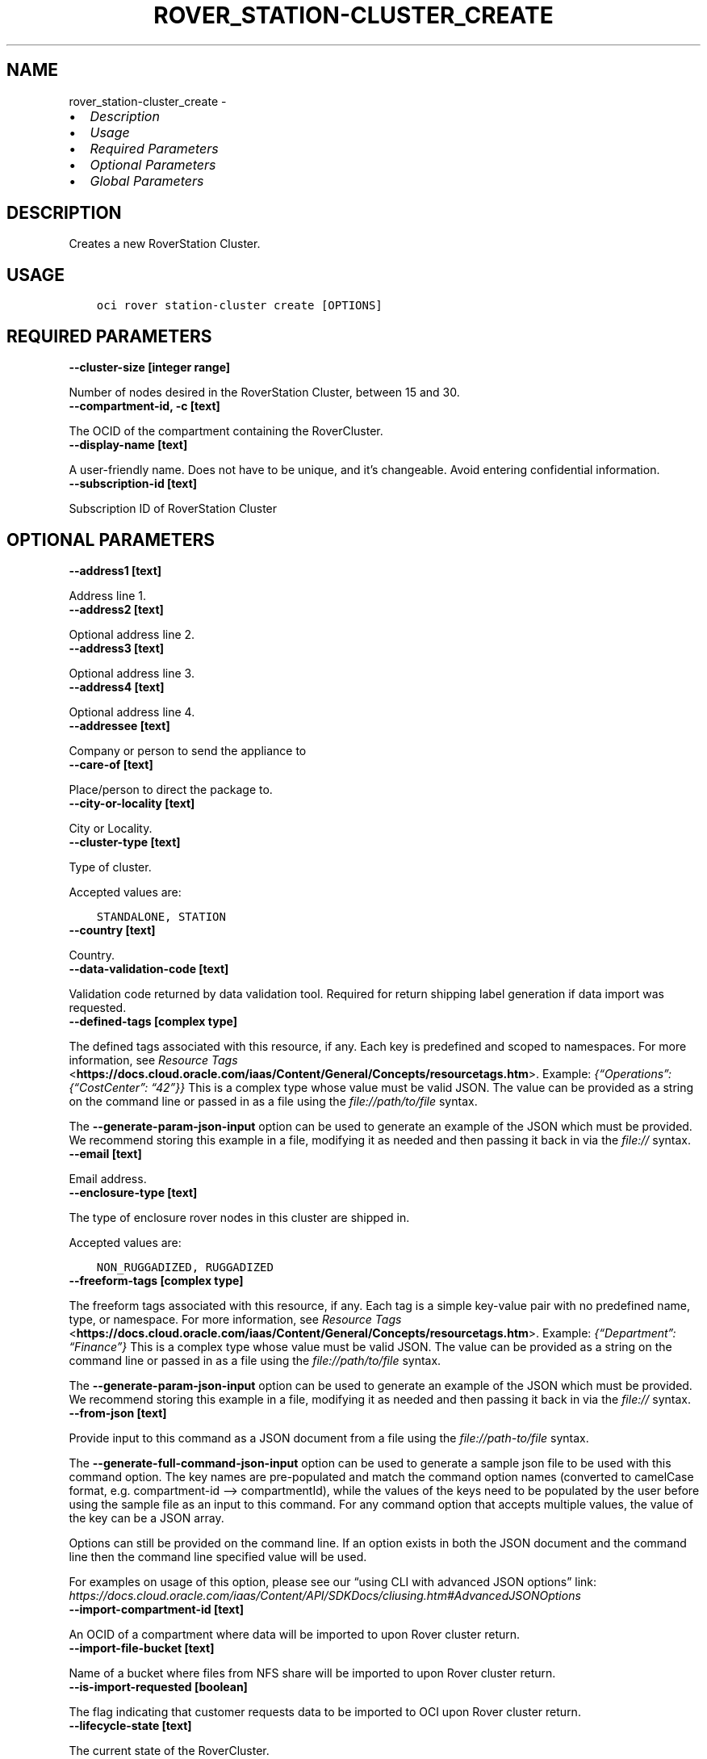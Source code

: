 .\" Man page generated from reStructuredText.
.
.TH "ROVER_STATION-CLUSTER_CREATE" "1" "Oct 09, 2023" "3.33.4" "OCI CLI Command Reference"
.SH NAME
rover_station-cluster_create \- 
.
.nr rst2man-indent-level 0
.
.de1 rstReportMargin
\\$1 \\n[an-margin]
level \\n[rst2man-indent-level]
level margin: \\n[rst2man-indent\\n[rst2man-indent-level]]
-
\\n[rst2man-indent0]
\\n[rst2man-indent1]
\\n[rst2man-indent2]
..
.de1 INDENT
.\" .rstReportMargin pre:
. RS \\$1
. nr rst2man-indent\\n[rst2man-indent-level] \\n[an-margin]
. nr rst2man-indent-level +1
.\" .rstReportMargin post:
..
.de UNINDENT
. RE
.\" indent \\n[an-margin]
.\" old: \\n[rst2man-indent\\n[rst2man-indent-level]]
.nr rst2man-indent-level -1
.\" new: \\n[rst2man-indent\\n[rst2man-indent-level]]
.in \\n[rst2man-indent\\n[rst2man-indent-level]]u
..
.INDENT 0.0
.IP \(bu 2
\fI\%Description\fP
.IP \(bu 2
\fI\%Usage\fP
.IP \(bu 2
\fI\%Required Parameters\fP
.IP \(bu 2
\fI\%Optional Parameters\fP
.IP \(bu 2
\fI\%Global Parameters\fP
.UNINDENT
.SH DESCRIPTION
.sp
Creates a new RoverStation Cluster.
.SH USAGE
.INDENT 0.0
.INDENT 3.5
.sp
.nf
.ft C
oci rover station\-cluster create [OPTIONS]
.ft P
.fi
.UNINDENT
.UNINDENT
.SH REQUIRED PARAMETERS
.INDENT 0.0
.TP
.B \-\-cluster\-size [integer range]
.UNINDENT
.sp
Number of nodes desired in the RoverStation Cluster, between 15 and 30.
.INDENT 0.0
.TP
.B \-\-compartment\-id, \-c [text]
.UNINDENT
.sp
The OCID of the compartment containing the RoverCluster.
.INDENT 0.0
.TP
.B \-\-display\-name [text]
.UNINDENT
.sp
A user\-friendly name. Does not have to be unique, and it’s changeable. Avoid entering confidential information.
.INDENT 0.0
.TP
.B \-\-subscription\-id [text]
.UNINDENT
.sp
Subscription ID of RoverStation Cluster
.SH OPTIONAL PARAMETERS
.INDENT 0.0
.TP
.B \-\-address1 [text]
.UNINDENT
.sp
Address line 1.
.INDENT 0.0
.TP
.B \-\-address2 [text]
.UNINDENT
.sp
Optional address line 2.
.INDENT 0.0
.TP
.B \-\-address3 [text]
.UNINDENT
.sp
Optional address line 3.
.INDENT 0.0
.TP
.B \-\-address4 [text]
.UNINDENT
.sp
Optional address line 4.
.INDENT 0.0
.TP
.B \-\-addressee [text]
.UNINDENT
.sp
Company or person to send the appliance to
.INDENT 0.0
.TP
.B \-\-care\-of [text]
.UNINDENT
.sp
Place/person to direct the package to.
.INDENT 0.0
.TP
.B \-\-city\-or\-locality [text]
.UNINDENT
.sp
City or Locality.
.INDENT 0.0
.TP
.B \-\-cluster\-type [text]
.UNINDENT
.sp
Type of cluster.
.sp
Accepted values are:
.INDENT 0.0
.INDENT 3.5
.sp
.nf
.ft C
STANDALONE, STATION
.ft P
.fi
.UNINDENT
.UNINDENT
.INDENT 0.0
.TP
.B \-\-country [text]
.UNINDENT
.sp
Country.
.INDENT 0.0
.TP
.B \-\-data\-validation\-code [text]
.UNINDENT
.sp
Validation code returned by data validation tool. Required for return shipping label generation if data import was requested.
.INDENT 0.0
.TP
.B \-\-defined\-tags [complex type]
.UNINDENT
.sp
The defined tags associated with this resource, if any. Each key is predefined and scoped to namespaces. For more information, see \fI\%Resource Tags\fP <\fBhttps://docs.cloud.oracle.com/iaas/Content/General/Concepts/resourcetags.htm\fP>\&. Example: \fI{“Operations”: {“CostCenter”: “42”}}\fP
This is a complex type whose value must be valid JSON. The value can be provided as a string on the command line or passed in as a file using
the \fI\%file://path/to/file\fP syntax.
.sp
The \fB\-\-generate\-param\-json\-input\fP option can be used to generate an example of the JSON which must be provided. We recommend storing this example
in a file, modifying it as needed and then passing it back in via the \fI\%file://\fP syntax.
.INDENT 0.0
.TP
.B \-\-email [text]
.UNINDENT
.sp
Email address.
.INDENT 0.0
.TP
.B \-\-enclosure\-type [text]
.UNINDENT
.sp
The type of enclosure rover nodes in this cluster are shipped in.
.sp
Accepted values are:
.INDENT 0.0
.INDENT 3.5
.sp
.nf
.ft C
NON_RUGGADIZED, RUGGADIZED
.ft P
.fi
.UNINDENT
.UNINDENT
.INDENT 0.0
.TP
.B \-\-freeform\-tags [complex type]
.UNINDENT
.sp
The freeform tags associated with this resource, if any. Each tag is a simple key\-value pair with no predefined name, type, or namespace. For more information, see \fI\%Resource Tags\fP <\fBhttps://docs.cloud.oracle.com/iaas/Content/General/Concepts/resourcetags.htm\fP>\&. Example: \fI{“Department”: “Finance”}\fP
This is a complex type whose value must be valid JSON. The value can be provided as a string on the command line or passed in as a file using
the \fI\%file://path/to/file\fP syntax.
.sp
The \fB\-\-generate\-param\-json\-input\fP option can be used to generate an example of the JSON which must be provided. We recommend storing this example
in a file, modifying it as needed and then passing it back in via the \fI\%file://\fP syntax.
.INDENT 0.0
.TP
.B \-\-from\-json [text]
.UNINDENT
.sp
Provide input to this command as a JSON document from a file using the \fI\%file://path\-to/file\fP syntax.
.sp
The \fB\-\-generate\-full\-command\-json\-input\fP option can be used to generate a sample json file to be used with this command option. The key names are pre\-populated and match the command option names (converted to camelCase format, e.g. compartment\-id –> compartmentId), while the values of the keys need to be populated by the user before using the sample file as an input to this command. For any command option that accepts multiple values, the value of the key can be a JSON array.
.sp
Options can still be provided on the command line. If an option exists in both the JSON document and the command line then the command line specified value will be used.
.sp
For examples on usage of this option, please see our “using CLI with advanced JSON options” link: \fI\%https://docs.cloud.oracle.com/iaas/Content/API/SDKDocs/cliusing.htm#AdvancedJSONOptions\fP
.INDENT 0.0
.TP
.B \-\-import\-compartment\-id [text]
.UNINDENT
.sp
An OCID of a compartment where data will be imported to upon Rover cluster return.
.INDENT 0.0
.TP
.B \-\-import\-file\-bucket [text]
.UNINDENT
.sp
Name of a bucket where files from NFS share will be imported to upon Rover cluster return.
.INDENT 0.0
.TP
.B \-\-is\-import\-requested [boolean]
.UNINDENT
.sp
The flag indicating that customer requests data to be imported to OCI upon Rover cluster return.
.INDENT 0.0
.TP
.B \-\-lifecycle\-state [text]
.UNINDENT
.sp
The current state of the RoverCluster.
.sp
Accepted values are:
.INDENT 0.0
.INDENT 3.5
.sp
.nf
.ft C
ACTIVE, CREATING, DELETED, DELETING, FAILED, UPDATING
.ft P
.fi
.UNINDENT
.UNINDENT
.INDENT 0.0
.TP
.B \-\-lifecycle\-state\-details [text]
.UNINDENT
.sp
A property that can contain details on the lifecycle.
.INDENT 0.0
.TP
.B \-\-master\-key\-id [text]
.UNINDENT
.sp
Customer provided master key ID to encrypt secret information. If not provided, Rover’s master key will be used for encryption.
.INDENT 0.0
.TP
.B \-\-master\-key\-id [text]
.UNINDENT
.sp
Master key OCID in the customer tenancy that is used to encrypt customer secret information like superuser password and unlock passphrase
.INDENT 0.0
.TP
.B \-\-max\-wait\-seconds [integer]
.UNINDENT
.sp
The maximum time to wait for the resource to reach the lifecycle state defined by \fB\-\-wait\-for\-state\fP\&. Defaults to 1200 seconds.
.INDENT 0.0
.TP
.B \-\-phone\-number [text]
.UNINDENT
.sp
Phone number.
.INDENT 0.0
.TP
.B \-\-point\-of\-contact [text]
.UNINDENT
.sp
Name of point of contact for this order if customer is picking up.
.INDENT 0.0
.TP
.B \-\-point\-of\-contact\-phone\-number [text]
.UNINDENT
.sp
Phone number of point of contact for this order if customer is picking up.
.INDENT 0.0
.TP
.B \-\-policy\-compartment\-id [text]
.UNINDENT
.sp
Compartment ID where the master key policy (if master key provided) would be created
.INDENT 0.0
.TP
.B \-\-policy\-name [text]
.UNINDENT
.sp
Display name for the policy to be created for the master key (if provided)
.INDENT 0.0
.TP
.B \-\-shipping\-preference [text]
.UNINDENT
.sp
Preference for device delivery.
.sp
Accepted values are:
.INDENT 0.0
.INDENT 3.5
.sp
.nf
.ft C
CUSTOMER_PICKUP, ORACLE_SHIPPED
.ft P
.fi
.UNINDENT
.UNINDENT
.INDENT 0.0
.TP
.B \-\-state\-province\-region [text]
.UNINDENT
.sp
State or Province or Region.
.INDENT 0.0
.TP
.B \-\-subscription\-id [text]
.UNINDENT
.sp
ID provided to customer after successful subscription to Rover Stations.
.INDENT 0.0
.TP
.B \-\-system\-tags [complex type]
.UNINDENT
.sp
The system tags associated with this resource, if any. The system tags are set by Oracle cloud infrastructure services. Each key is predefined and scoped to namespaces. For more information, see \fI\%Resource Tags\fP <\fBhttps://docs.cloud.oracle.com/iaas/Content/General/Concepts/resourcetags.htm\fP>\&. Example: \fI{orcl\-cloud: {free\-tier\-retain: true}}\fP
This is a complex type whose value must be valid JSON. The value can be provided as a string on the command line or passed in as a file using
the \fI\%file://path/to/file\fP syntax.
.sp
The \fB\-\-generate\-param\-json\-input\fP option can be used to generate an example of the JSON which must be provided. We recommend storing this example
in a file, modifying it as needed and then passing it back in via the \fI\%file://\fP syntax.
.INDENT 0.0
.TP
.B \-\-wait\-for\-state [text]
.UNINDENT
.sp
This operation creates, modifies or deletes a resource that has a defined lifecycle state. Specify this option to perform the action and then wait until the resource reaches a given lifecycle state. Multiple states can be specified, returning on the first state. For example, \fB\-\-wait\-for\-state\fP SUCCEEDED \fB\-\-wait\-for\-state\fP FAILED would return on whichever lifecycle state is reached first. If timeout is reached, a return code of 2 is returned. For any other error, a return code of 1 is returned.
.sp
Accepted values are:
.INDENT 0.0
.INDENT 3.5
.sp
.nf
.ft C
ACTIVE, CREATING, DELETED, DELETING, FAILED, UPDATING
.ft P
.fi
.UNINDENT
.UNINDENT
.INDENT 0.0
.TP
.B \-\-wait\-interval\-seconds [integer]
.UNINDENT
.sp
Check every \fB\-\-wait\-interval\-seconds\fP to see whether the resource has reached the lifecycle state defined by \fB\-\-wait\-for\-state\fP\&. Defaults to 30 seconds.
.INDENT 0.0
.TP
.B \-\-zip\-postal\-code [text]
.UNINDENT
.sp
Zip or Postal Code
.SH GLOBAL PARAMETERS
.sp
Use \fBoci \-\-help\fP for help on global parameters.
.sp
\fB\-\-auth\-purpose\fP, \fB\-\-auth\fP, \fB\-\-cert\-bundle\fP, \fB\-\-cli\-auto\-prompt\fP, \fB\-\-cli\-rc\-file\fP, \fB\-\-config\-file\fP, \fB\-\-connection\-timeout\fP, \fB\-\-debug\fP, \fB\-\-defaults\-file\fP, \fB\-\-endpoint\fP, \fB\-\-generate\-full\-command\-json\-input\fP, \fB\-\-generate\-param\-json\-input\fP, \fB\-\-help\fP, \fB\-\-latest\-version\fP, \fB\-\-max\-retries\fP, \fB\-\-no\-retry\fP, \fB\-\-opc\-client\-request\-id\fP, \fB\-\-opc\-request\-id\fP, \fB\-\-output\fP, \fB\-\-profile\fP, \fB\-\-proxy\fP, \fB\-\-query\fP, \fB\-\-raw\-output\fP, \fB\-\-read\-timeout\fP, \fB\-\-realm\-specific\-endpoint\fP, \fB\-\-region\fP, \fB\-\-release\-info\fP, \fB\-\-request\-id\fP, \fB\-\-version\fP, \fB\-?\fP, \fB\-d\fP, \fB\-h\fP, \fB\-i\fP, \fB\-v\fP
.SH AUTHOR
Oracle
.SH COPYRIGHT
2016, 2023, Oracle
.\" Generated by docutils manpage writer.
.
